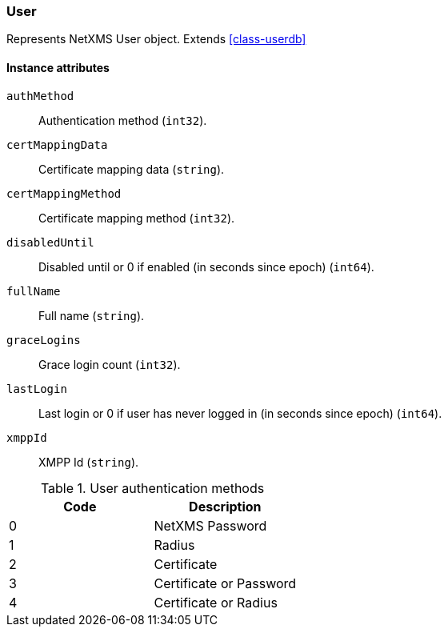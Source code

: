 [[class-user]]
=== User

Represents NetXMS User object. Extends <<class-userdb>>

==== Instance attributes

`authMethod`::
Authentication method (`int32`).

`certMappingData`::
Certificate mapping data (`string`).

`certMappingMethod`::
Certificate mapping method (`int32`).

`disabledUntil`::
Disabled until or 0 if enabled (in seconds since epoch) (`int64`).

`fullName`::
Full name (`string`).

`graceLogins`::
Grace login count (`int32`).

`lastLogin`::
Last login or 0 if user has never logged in (in seconds since epoch) (`int64`).

`xmppId`::
XMPP Id (`string`).

[[enum-user-auth-method]]
.User authentication methods
|===
| Code | Description

| 0
| NetXMS Password

| 1
| Radius

| 2
| Certificate

| 3
| Certificate or Password

| 4
| Certificate or Radius

|===